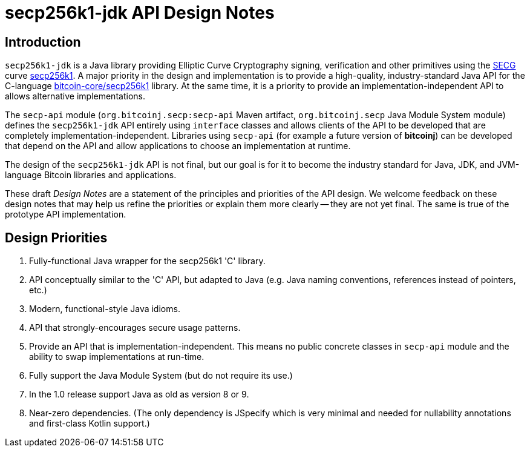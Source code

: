 = secp256k1-jdk API Design Notes

== Introduction

`secp256k1-jdk` is a Java library providing Elliptic Curve Cryptography signing, verification and other primitives using the https://www.secg.org/[SECG] curve
https://en.bitcoin.it/wiki/Secp256k1[secp256k1]. A major priority in the design and implementation is to provide a high-quality, industry-standard Java API for the C-language https://github.com/bitcoin-core/secp256k1[bitcoin-core/secp256k1] library. At the same time, it is a priority to provide an implementation-independent API to allows alternative implementations.

The `secp-api` module  (`org.bitcoinj.secp:secp-api` Maven artifact, `org.bitcoinj.secp` Java Module System module) defines the `secp256k1-jdk` API entirely using `interface` classes and allows clients of the API to be developed that are completely implementation-independent. Libraries using `secp-api` (for example a future version of **bitcoinj**) can be developed that depend on the API and allow applications to choose an implementation at runtime.

The design of the `secp256k1-jdk` API is not final, but our goal is for it to become the industry standard for Java, JDK, and JVM-language Bitcoin libraries and applications.

These draft _Design Notes_ are a statement of the principles and priorities of the API design. We welcome feedback on these design notes that may help us refine the priorities or explain them more clearly -- they are not yet final. The same is true of the prototype API implementation.

== Design Priorities

. Fully-functional Java wrapper for the secp256k1 'C' library.
. API conceptually similar to the 'C' API, but adapted to Java (e.g. Java naming conventions, references instead of pointers, etc.)
. Modern, functional-style Java idioms.
. API that strongly-encourages secure usage patterns.
. Provide an API that is implementation-independent. This means no public concrete classes in `secp-api` module and the ability to swap implementations at run-time.
. Fully support the Java Module System (but do not require its use.)
. In the 1.0 release support Java as old as version 8 or 9.
. Near-zero dependencies. (The only dependency is JSpecify which is very minimal and needed for nullability annotations and first-class Kotlin support.)